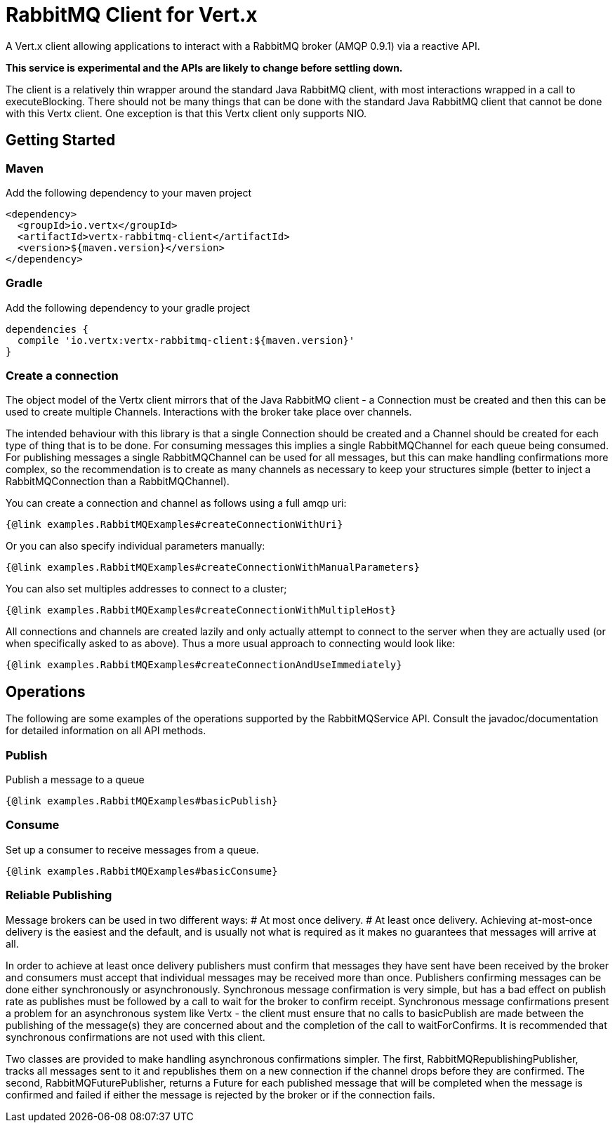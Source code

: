 = RabbitMQ Client for Vert.x

A Vert.x client allowing applications to interact with a RabbitMQ broker (AMQP 0.9.1) via a reactive API.

**This service is experimental and the APIs are likely to change before settling down.**

The client is a relatively thin wrapper around the standard Java RabbitMQ client, with most interactions wrapped in a call to executeBlocking.
There should not be many things that can be done with the standard Java RabbitMQ client that cannot be done with this Vertx client.
One exception is that this Vertx client only supports NIO.

== Getting Started

=== Maven

Add the following dependency to your maven project

[source,xml,subs="+attributes"]
----
<dependency>
  <groupId>io.vertx</groupId>
  <artifactId>vertx-rabbitmq-client</artifactId>
  <version>${maven.version}</version>
</dependency>
----

=== Gradle

Add the following dependency to your gradle project

[source,groovy,subs="+attributes"]
----
dependencies {
  compile 'io.vertx:vertx-rabbitmq-client:${maven.version}'
}
----

=== Create a connection

The object model of the Vertx client mirrors that of the Java RabbitMQ client - a Connection must be created and then this can be used to create multiple Channels.
Interactions with the broker take place over channels.

The intended behaviour with this library is that a single Connection should be created and a Channel should be created for each type of thing that is to be done.
For consuming messages this implies a single RabbitMQChannel for each queue being consumed.
For publishing messages a single RabbitMQChannel can be used for all messages, but this can make handling confirmations more complex, so the recommendation
is to create as many channels as necessary to keep your structures simple (better to inject a RabbitMQConnection than a RabbitMQChannel).


You can create a connection and channel as follows using a full amqp uri:
[source,$lang]
----
{@link examples.RabbitMQExamples#createConnectionWithUri}
----

Or you can also specify individual parameters manually:
[source,$lang]
----
{@link examples.RabbitMQExamples#createConnectionWithManualParameters}
----

You can also set multiples addresses to connect to a cluster;
[source,$lang]
----
{@link examples.RabbitMQExamples#createConnectionWithMultipleHost}
----

All connections and channels are created lazily and only actually attempt to connect to the server when they are actually used (or when specifically asked to as above).
Thus a more usual approach to connecting would look like:
[source,$lang]
----
{@link examples.RabbitMQExamples#createConnectionAndUseImmediately}
----

== Operations

The following are some examples of the operations supported by the RabbitMQService API.
Consult the javadoc/documentation for detailed information on all API methods.

=== Publish

Publish a message to a queue

[source,$lang]
----
{@link examples.RabbitMQExamples#basicPublish}
----

=== Consume

Set up a consumer to receive messages from a queue.

[source,$lang]
----
{@link examples.RabbitMQExamples#basicConsume}
----

=== Reliable Publishing

Message brokers can be used in two different ways:
# At most once delivery.
# At least once delivery.
Achieving at-most-once delivery is the easiest and the default, 
and is usually not what is required as it makes no guarantees that messages will arrive at all.

In order to achieve at least once delivery publishers must confirm that messages 
they have sent have been received by the broker and consumers must accept that individual messages
may be received more than once.
Publishers confirming messages can be done either synchronously or asynchronously.
Synchronous message confirmation is very simple, but has a bad effect on publish rate as publishes 
must be followed by a call to wait for the broker to confirm receipt.
Synchronous message confirmations present a problem for an asynchronous system like Vertx - 
the client must ensure that no calls to basicPublish are made between the publishing of the message(s) they are
concerned about and the completion of the call to waitForConfirms.
It is recommended that synchronous confirmations are not used with this client.

Two classes are provided to make handling asynchronous confirmations simpler.
The first, RabbitMQRepublishingPublisher, tracks all messages sent to it and republishes them on a new
connection if the channel drops before they are confirmed.
The second, RabbitMQFuturePublisher, returns a Future for each published message that will be completed when the 
message is confirmed and failed if either the message is rejected by the broker or if the connection fails.






